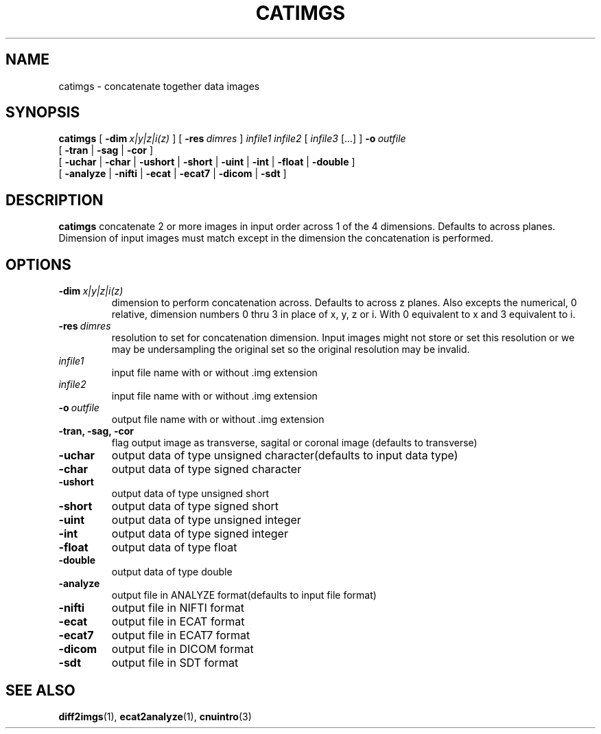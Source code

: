 .\" @(#)catimgs.1;
.TH CATIMGS 1 "16 January 2003" "CNU Tools" "CNU Tools"
.SH NAME
catimgs \- concatenate together data images
.SH SYNOPSIS
.PD 0
.B catimgs
[
.BI \-dim \ x|y|z|i(z)
]
[
.BI \-res \ dimres
]
.I infile1
.I infile2
[
.I infile3
[...]
]
.BI \-o \ outfile
.LP
[
.B \-tran
|
.B \-sag
|
.B \-cor
]
.LP
[
.B \-uchar
|
.B \-char
|
.B \-ushort
|
.B \-short
|
.B \-uint
|
.B \-int
|
.B \-float
|
.B \-double
]
.LP
[
.B \-analyze
|
.B \-nifti
|
.B \-ecat
|
.B \-ecat7
|
.B \-dicom
|
.B \-sdt
]
.PD
.SH DESCRIPTION
.LP
.B catimgs
concatenate 2 or more images in input order across 1 of the 4 dimensions.
Defaults to across planes.  Dimension of input images must match except in
the dimension the concatenation is performed.
.SH OPTIONS
.TP
.BI \-dim \ x|y|z|i(z)
dimension to perform concatenation across.  Defaults to across z planes.
Also excepts the numerical, 0 relative, dimension numbers 0 thru 3 in place
of x, y, z or i.  With 0 equivalent to x and 3 equivalent to i.
.TP
.BI \-res \ dimres
resolution to set for concatenation dimension.  Input images
might not store or set this resolution or we may be undersampling
the original set so the original resolution may be invalid.
.TP
.I infile1
input file name with or without .img extension
.TP
.I infile2
input file name with or without .img extension
.TP
.BI \-o \ outfile
output file name with or without .img extension
.TP
.B \-tran, \-sag, \-cor
flag output image as transverse, sagital or coronal image
(defaults to transverse)
.TP
.B \-uchar
output data of type unsigned character(defaults to input data type)
.TP
.B \-char
output data of type signed character
.TP
.B \-ushort
output data of type unsigned short
.TP
.B \-short
output data of type signed short
.TP
.B \-uint
output data of type unsigned integer
.TP
.B \-int
output data of type signed integer
.TP
.B \-float
output data of type float
.TP
.B \-double
output data of type double
.TP
.B \-analyze
output file in ANALYZE format(defaults to input file format)
.TP
.B \-nifti
output file in NIFTI format
.TP
.B \-ecat
output file in ECAT format
.TP
.B \-ecat7
output file in ECAT7 format
.TP
.B \-dicom
output file in DICOM format
.TP
.B \-sdt
output file in SDT format
.SH "SEE ALSO"
.BR diff2imgs (1),
.BR ecat2analyze (1),
.BR cnuintro (3)
